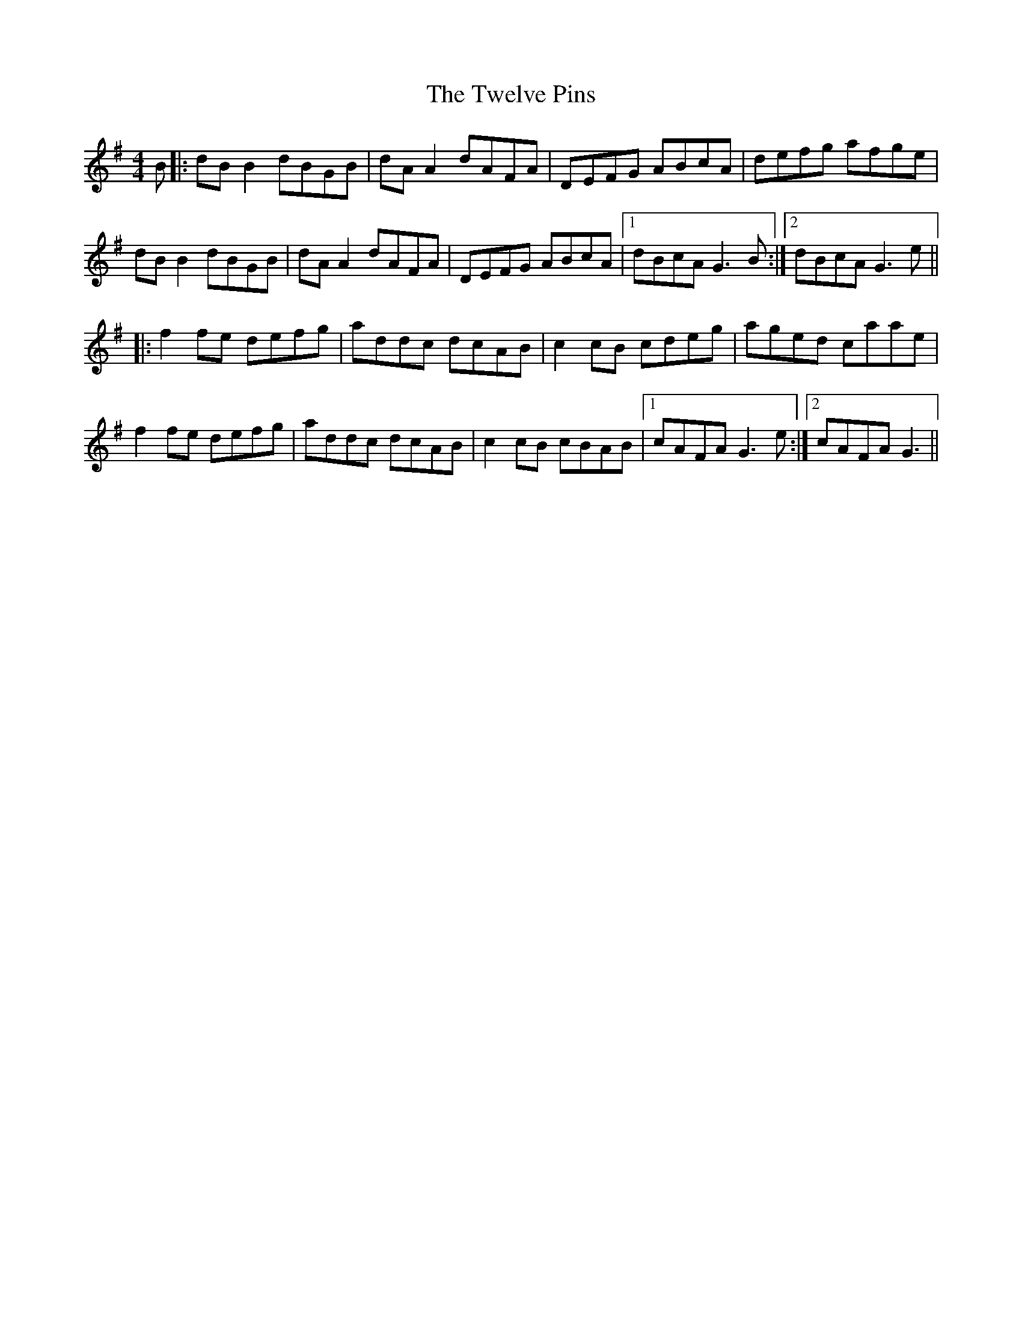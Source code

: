 X: 41391
T: Twelve Pins, The
R: reel
M: 4/4
K: Gmajor
B|:dBB2 dBGB|dAA2 dAFA|DEFG ABcA|defg afge|
dBB2 dBGB|dAA2 dAFA|DEFG ABcA|1 dBcA G3B:|2 dBcA G3e||
|:f2fe defg|addc dcAB|c2cB cdeg|aged caae|
f2fe defg|addc dcAB|c2cB cBAB|1 cAFA G3e:|2 cAFA G3||

